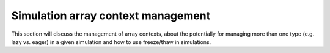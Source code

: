 Simulation array context management
===================================

This section will discuss the management of array contexts, about the
potentially for managing more than one type (e.g. lazy vs. eager) in
a given simulation and how to use freeze/thaw in simulations.

